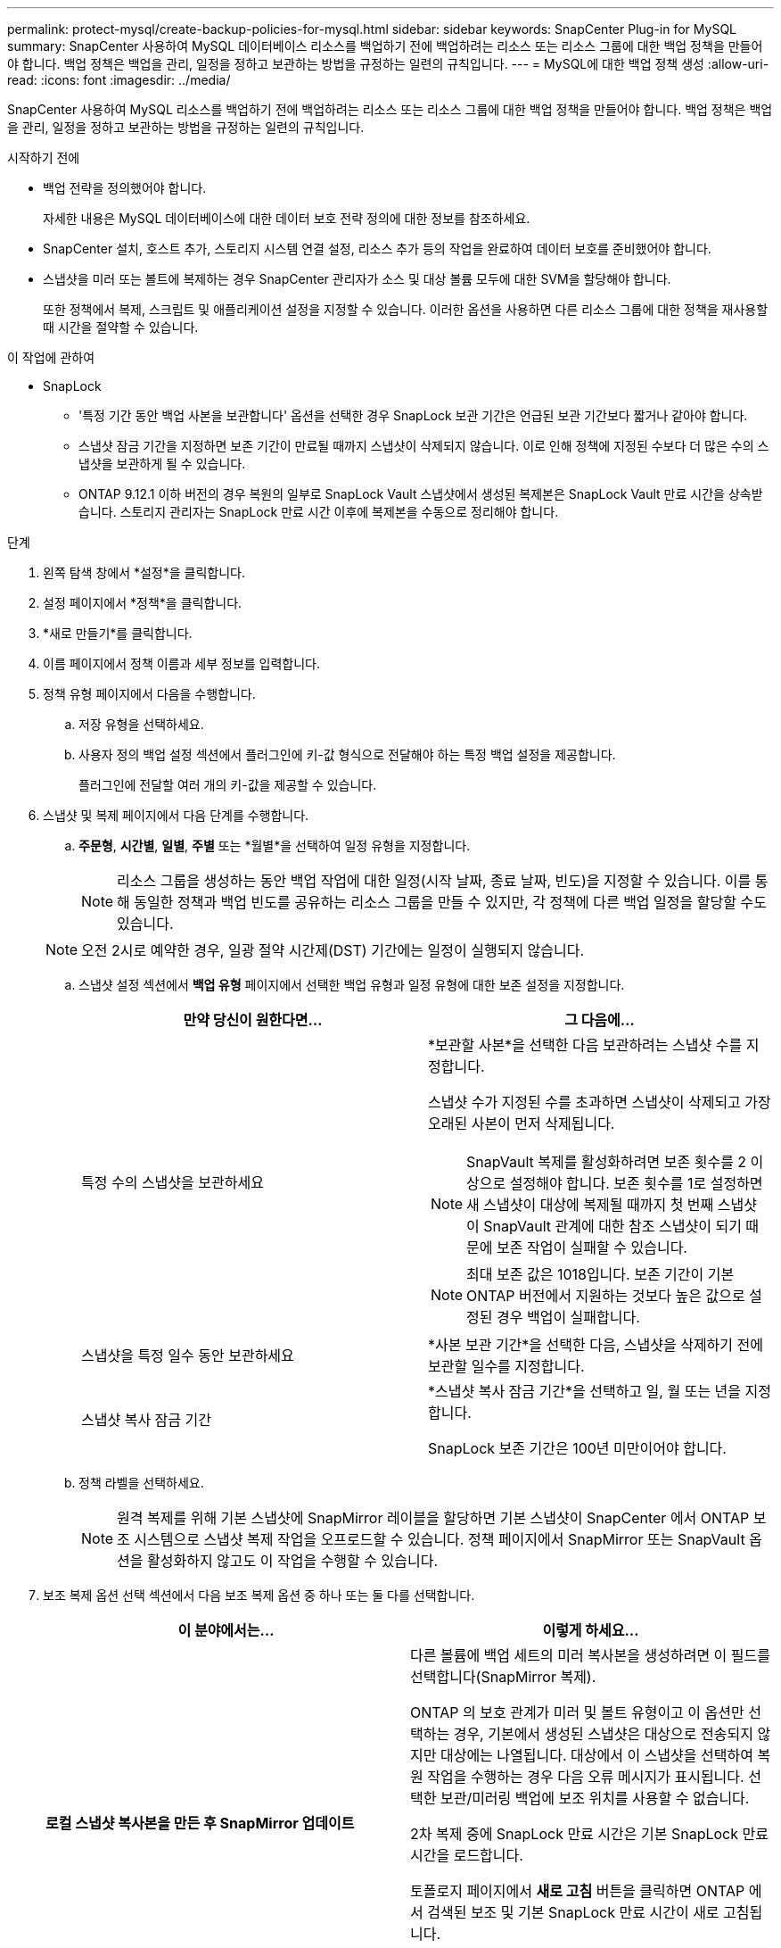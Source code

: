 ---
permalink: protect-mysql/create-backup-policies-for-mysql.html 
sidebar: sidebar 
keywords: SnapCenter Plug-in for MySQL 
summary: SnapCenter 사용하여 MySQL 데이터베이스 리소스를 백업하기 전에 백업하려는 리소스 또는 리소스 그룹에 대한 백업 정책을 만들어야 합니다.  백업 정책은 백업을 관리, 일정을 정하고 보관하는 방법을 규정하는 일련의 규칙입니다. 
---
= MySQL에 대한 백업 정책 생성
:allow-uri-read: 
:icons: font
:imagesdir: ../media/


[role="lead"]
SnapCenter 사용하여 MySQL 리소스를 백업하기 전에 백업하려는 리소스 또는 리소스 그룹에 대한 백업 정책을 만들어야 합니다.  백업 정책은 백업을 관리, 일정을 정하고 보관하는 방법을 규정하는 일련의 규칙입니다.

.시작하기 전에
* 백업 전략을 정의했어야 합니다.
+
자세한 내용은 MySQL 데이터베이스에 대한 데이터 보호 전략 정의에 대한 정보를 참조하세요.

* SnapCenter 설치, 호스트 추가, 스토리지 시스템 연결 설정, 리소스 추가 등의 작업을 완료하여 데이터 보호를 준비했어야 합니다.
* 스냅샷을 미러 또는 볼트에 복제하는 경우 SnapCenter 관리자가 소스 및 대상 볼륨 모두에 대한 SVM을 할당해야 합니다.
+
또한 정책에서 복제, 스크립트 및 애플리케이션 설정을 지정할 수 있습니다.  이러한 옵션을 사용하면 다른 리소스 그룹에 대한 정책을 재사용할 때 시간을 절약할 수 있습니다.



.이 작업에 관하여
* SnapLock
+
** '특정 기간 동안 백업 사본을 보관합니다' 옵션을 선택한 경우 SnapLock 보관 기간은 언급된 보관 기간보다 짧거나 같아야 합니다.
** 스냅샷 잠금 기간을 지정하면 보존 기간이 만료될 때까지 스냅샷이 삭제되지 않습니다.  이로 인해 정책에 지정된 수보다 더 많은 수의 스냅샷을 보관하게 될 수 있습니다.
** ONTAP 9.12.1 이하 버전의 경우 복원의 일부로 SnapLock Vault 스냅샷에서 생성된 복제본은 SnapLock Vault 만료 시간을 상속받습니다. 스토리지 관리자는 SnapLock 만료 시간 이후에 복제본을 수동으로 정리해야 합니다.




.단계
. 왼쪽 탐색 창에서 *설정*을 클릭합니다.
. 설정 페이지에서 *정책*을 클릭합니다.
. *새로 만들기*를 클릭합니다.
. 이름 페이지에서 정책 이름과 세부 정보를 입력합니다.
. 정책 유형 페이지에서 다음을 수행합니다.
+
.. 저장 유형을 선택하세요.
.. 사용자 정의 백업 설정 섹션에서 플러그인에 키-값 형식으로 전달해야 하는 특정 백업 설정을 제공합니다.
+
플러그인에 전달할 여러 개의 키-값을 제공할 수 있습니다.



. 스냅샷 및 복제 페이지에서 다음 단계를 수행합니다.
+
.. *주문형*, *시간별*, *일별*, *주별* 또는 *월별*을 선택하여 일정 유형을 지정합니다.
+

NOTE: 리소스 그룹을 생성하는 동안 백업 작업에 대한 일정(시작 날짜, 종료 날짜, 빈도)을 지정할 수 있습니다.  이를 통해 동일한 정책과 백업 빈도를 공유하는 리소스 그룹을 만들 수 있지만, 각 정책에 다른 백업 일정을 할당할 수도 있습니다.

+

NOTE: 오전 2시로 예약한 경우, 일광 절약 시간제(DST) 기간에는 일정이 실행되지 않습니다.

.. 스냅샷 설정 섹션에서 *백업 유형* 페이지에서 선택한 백업 유형과 일정 유형에 대한 보존 설정을 지정합니다.
+
|===
| 만약 당신이 원한다면... | 그 다음에... 


 a| 
특정 수의 스냅샷을 보관하세요
 a| 
*보관할 사본*을 선택한 다음 보관하려는 스냅샷 수를 지정합니다.

스냅샷 수가 지정된 수를 초과하면 스냅샷이 삭제되고 가장 오래된 사본이 먼저 삭제됩니다.


NOTE: SnapVault 복제를 활성화하려면 보존 횟수를 2 이상으로 설정해야 합니다.  보존 횟수를 1로 설정하면 새 스냅샷이 대상에 복제될 때까지 첫 번째 스냅샷이 SnapVault 관계에 대한 참조 스냅샷이 되기 때문에 보존 작업이 실패할 수 있습니다.


NOTE: 최대 보존 값은 1018입니다. 보존 기간이 기본 ONTAP 버전에서 지원하는 것보다 높은 값으로 설정된 경우 백업이 실패합니다.



 a| 
스냅샷을 특정 일수 동안 보관하세요
 a| 
*사본 보관 기간*을 선택한 다음, 스냅샷을 삭제하기 전에 보관할 일수를 지정합니다.



 a| 
스냅샷 복사 잠금 기간
 a| 
*스냅샷 복사 잠금 기간*을 선택하고 일, 월 또는 년을 지정합니다.

SnapLock 보존 기간은 100년 미만이어야 합니다.

|===
.. 정책 라벨을 선택하세요.
+

NOTE: 원격 복제를 위해 기본 스냅샷에 SnapMirror 레이블을 할당하면 기본 스냅샷이 SnapCenter 에서 ONTAP 보조 시스템으로 스냅샷 복제 작업을 오프로드할 수 있습니다. 정책 페이지에서 SnapMirror 또는 SnapVault 옵션을 활성화하지 않고도 이 작업을 수행할 수 있습니다.



. 보조 복제 옵션 선택 섹션에서 다음 보조 복제 옵션 중 하나 또는 둘 다를 선택합니다.
+
|===
| 이 분야에서는... | 이렇게 하세요... 


 a| 
*로컬 스냅샷 복사본을 만든 후 SnapMirror 업데이트*
 a| 
다른 볼륨에 백업 세트의 미러 복사본을 생성하려면 이 필드를 선택합니다(SnapMirror 복제).

ONTAP 의 보호 관계가 미러 및 볼트 유형이고 이 옵션만 선택하는 경우, 기본에서 생성된 스냅샷은 대상으로 전송되지 않지만 대상에는 나열됩니다.  대상에서 이 스냅샷을 선택하여 복원 작업을 수행하는 경우 다음 오류 메시지가 표시됩니다. 선택한 보관/미러링 백업에 보조 위치를 사용할 수 없습니다.

2차 복제 중에 SnapLock 만료 시간은 기본 SnapLock 만료 시간을 로드합니다.

토폴로지 페이지에서 *새로 고침* 버튼을 클릭하면 ONTAP 에서 검색된 보조 및 기본 SnapLock 만료 시간이 새로 고침됩니다.

보다 link:view-mysql-database-backups-and-clones-in-the-topology-page.html["토폴로지 페이지에서 MySQL 리소스 관련 백업 및 복제본 보기"] .



 a| 
*로컬 스냅샷 복사본을 만든 후 SnapVault 업데이트*
 a| 
디스크 간 백업 복제(SnapVault 백업)를 수행하려면 이 옵션을 선택하세요.

2차 복제 중에 SnapLock 만료 시간은 기본 SnapLock 만료 시간을 로드합니다.  토폴로지 페이지에서 *새로 고침* 버튼을 클릭하면 ONTAP 에서 검색된 보조 및 기본 SnapLock 만료 시간이 새로 고침됩니다.

ONTAP 에서 SnapLock Vault로 알려진 보조 노드에만 SnapLock 구성된 경우 토폴로지 페이지에서 *새로 고침* 버튼을 클릭하면 ONTAP 에서 검색된 보조 노드의 잠금 기간이 새로 고침됩니다.

SnapLock Vault에 대한 자세한 내용은 볼트 대상에서 WORM에 스냅샷 커밋을 참조하세요.

보다 link:view-mysql-database-backups-and-clones-in-the-topology-page.html["토폴로지 페이지에서 MySQL 리소스 관련 백업 및 복제본 보기"] .



 a| 
*오류 재시도 횟수*
 a| 
작업이 중지되기 전에 허용할 수 있는 최대 복제 시도 횟수를 입력하세요.

|===
+

NOTE: 보조 저장소의 스냅샷 최대 한도에 도달하지 않도록 하려면 ONTAP 에서 보조 저장소 SnapMirror 보존 정책을 구성해야 합니다.

. 요약을 검토한 후 *마침*을 클릭하세요.

